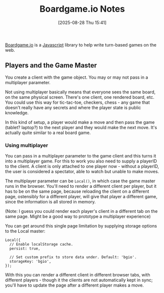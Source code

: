 :PROPERTIES:
:ID:       3cc53612-c352-47a6-bb38-5dbcfabd6ad1
:END:
#+date: [2025-08-28 Thu 15:41]
#+hugo_lastmod: [2025-08-28 Thu 15:41]
#+title: Boardgame.io Notes

[[https://boardgame.io/][Boardgame.io]] is a [[id:de508103-e007-4aa0-8bfc-a290428f543f][Javascript]] library to help write turn-based games on the
web.

** Players and the Game Master

You create a client with the game object.  You may or may not pass in a
multiplayer parameter.

Not using multiplayer basically means that everyone sees the same board, on
the same physical screen.  There's one client, one rendered board, etc.  You
could use this way for tic-tac-toe, checkers, chess - any game that doesn't
really have any secrets and where the player state is public knowledge.

In this kind of setup, a player would make a move and then pass the game
(tablet? laptop?) to the next player and they would make the next move.
It's actually quite similar to a real board game.

*** Using multiplayer

You can pass in a multiplayer parameter to the game client and this turns it
into a multiplayer game.  For this to work you also need to supply a
playerID to the client.  A client is only attached to one player now -
without a playerID, the user is considered a spectator, able to watch but
unable to make moves.

The multiplayer parameter can be ~Local()~, in which case the game master
runs in the browser.  You'll need to render a different client per player,
but it has to be on the same page, because reloading the client on a
different page, ostensibly for a different player, will give that player a
different game, since the information is all stored in memory.

(Note: I guess you could render each player's client in a different tab on
the same page.  Might be a good way to prototype a multiplayer experience)

You can get around this single page limitation by supplying storage options
to the Local master:

#+begin_src 
Local({
  // Enable localStorage cache.
  persist: true,

  // Set custom prefix to store data under. Default: 'bgio'.
  storageKey: 'bgio',
});
#+end_src

With this you can render a different client in different browser tabs, with
different players - though it the clients are not automatically kept in
sync; you'll have to update the page after a different player makes a move.
